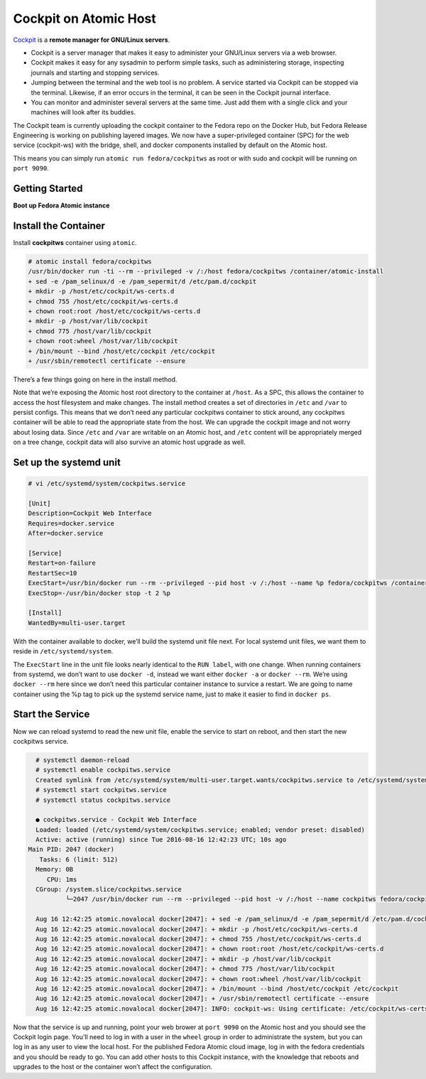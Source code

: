 Cockpit on Atomic Host
======================

`Cockpit <http://cockpit-project.org/>`_ is a **remote manager for GNU/Linux servers**.

- Cockpit is a server manager that makes it easy to administer your GNU/Linux servers via a web browser.
- Cockpit makes it easy for any sysadmin to perform simple tasks, such as administering storage, inspecting journals and starting and stopping services.
- Jumping between the terminal and the web tool is no problem. A service started via Cockpit can be stopped via the terminal. Likewise, if an error occurs in the terminal, it can be seen in the Cockpit journal interface.
- You can monitor and administer several servers at the same time. Just add them with a single click and your machines will look after its buddies.

The Cockpit team is currently uploading the cockpit container to the Fedora repo on the Docker Hub, but Fedora Release Engineering is working on publishing layered images. We now have a super-privileged container (SPC) for the web service (cockpit-ws) with the bridge, shell, and docker components installed by default on the Atomic host.

This means you can simply run ``atomic run fedora/cockpitws`` as root or with sudo and cockpit will be running on ``port 9090``.

Getting Started
---------------

**Boot up Fedora Atomic instance**

Install the Container
---------------------

Install **cockpitws** container using ``atomic``.

.. code-block:: bash

   # atomic install fedora/cockpitws
   /usr/bin/docker run -ti --rm --privileged -v /:/host fedora/cockpitws /container/atomic-install
   + sed -e /pam_selinux/d -e /pam_sepermit/d /etc/pam.d/cockpit
   + mkdir -p /host/etc/cockpit/ws-certs.d
   + chmod 755 /host/etc/cockpit/ws-certs.d
   + chown root:root /host/etc/cockpit/ws-certs.d
   + mkdir -p /host/var/lib/cockpit
   + chmod 775 /host/var/lib/cockpit
   + chown root:wheel /host/var/lib/cockpit
   + /bin/mount --bind /host/etc/cockpit /etc/cockpit
   + /usr/sbin/remotectl certificate --ensure

There’s a few things going on here in the install method.

Note that we’re exposing the Atomic host root directory to the container at ``/host``. As a SPC, this allows the container to access the host filesystem and make changes. The install method creates a set of directories in ``/etc`` and ``/var`` to persist configs. This means that we don’t need any particular cockpitws container to stick around, any cockpitws container will be able to read the appropriate state from the host. We can upgrade the cockpit image and not worry about losing data. Since ``/etc`` and ``/var`` are writable on an Atomic host, and ``/etc`` content will be appropriately merged on a tree change, cockpit data will also survive an atomic host upgrade as well.

Set up the systemd unit
-----------------------

.. code-block:: bash

   # vi /etc/systemd/system/cockpitws.service

   [Unit]
   Description=Cockpit Web Interface
   Requires=docker.service
   After=docker.service

   [Service]
   Restart=on-failure
   RestartSec=10
   ExecStart=/usr/bin/docker run --rm --privileged --pid host -v /:/host --name %p fedora/cockpitws /container/atomic-run --local-ssh
   ExecStop=-/usr/bin/docker stop -t 2 %p

   [Install]
   WantedBy=multi-user.target


With the container available to docker, we’ll build the systemd unit file next. For local systemd unit files, we want them to reside in ``/etc/systemd/system``.

The ``ExecStart`` line in the unit file looks nearly identical to the ``RUN label``, with one change. When running containers from systemd, we don’t want to use ``docker -d``, instead we want either ``docker -a`` or ``docker --rm``. We’re using ``docker --rm`` here since we don’t need this particular container instance to survice a restart. We are going to name container using the %p tag to pick up the systemd service name, just to make it easier to find in ``docker ps``.

Start the Service
-----------------

Now we can reload systemd to read the new unit file, enable the service to start on reboot, and then start the new cockpitws service.

.. code-block:: bash

   # systemctl daemon-reload
   # systemctl enable cockpitws.service
   Created symlink from /etc/systemd/system/multi-user.target.wants/cockpitws.service to /etc/systemd/system/cockpitws.service.
   # systemctl start cockpitws.service
   # systemctl status cockpitws.service

   ● cockpitws.service - Cockpit Web Interface
   Loaded: loaded (/etc/systemd/system/cockpitws.service; enabled; vendor preset: disabled)
   Active: active (running) since Tue 2016-08-16 12:42:23 UTC; 10s ago
 Main PID: 2047 (docker)
    Tasks: 6 (limit: 512)
   Memory: 0B
      CPU: 1ms
   CGroup: /system.slice/cockpitws.service
           └─2047 /usr/bin/docker run --rm --privileged --pid host -v /:/host --name cockpitws fedora/cockpitws /container/atomic-run --local-ssh

   Aug 16 12:42:25 atomic.novalocal docker[2047]: + sed -e /pam_selinux/d -e /pam_sepermit/d /etc/pam.d/cockpit
   Aug 16 12:42:25 atomic.novalocal docker[2047]: + mkdir -p /host/etc/cockpit/ws-certs.d
   Aug 16 12:42:25 atomic.novalocal docker[2047]: + chmod 755 /host/etc/cockpit/ws-certs.d
   Aug 16 12:42:25 atomic.novalocal docker[2047]: + chown root:root /host/etc/cockpit/ws-certs.d
   Aug 16 12:42:25 atomic.novalocal docker[2047]: + mkdir -p /host/var/lib/cockpit
   Aug 16 12:42:25 atomic.novalocal docker[2047]: + chmod 775 /host/var/lib/cockpit
   Aug 16 12:42:25 atomic.novalocal docker[2047]: + chown root:wheel /host/var/lib/cockpit
   Aug 16 12:42:25 atomic.novalocal docker[2047]: + /bin/mount --bind /host/etc/cockpit /etc/cockpit
   Aug 16 12:42:25 atomic.novalocal docker[2047]: + /usr/sbin/remotectl certificate --ensure
   Aug 16 12:42:25 atomic.novalocal docker[2047]: INFO: cockpit-ws: Using certificate: /etc/cockpit/ws-certs.d/0-self-signed.cert


Now that the service is up and running, point your web brower at ``port 9090`` on the Atomic host and you should see the Cockpit login page. You’ll need to log in with a user in the ``wheel`` group in order to administrate the system, but you can log in as any user to view the local host. For the published Fedora Atomic cloud image, log in with the fedora credentials and you should be ready to go. You can add other hosts to this Cockpit instance, with the knowledge that reboots and upgrades to the host or the container won’t affect the configuration.
